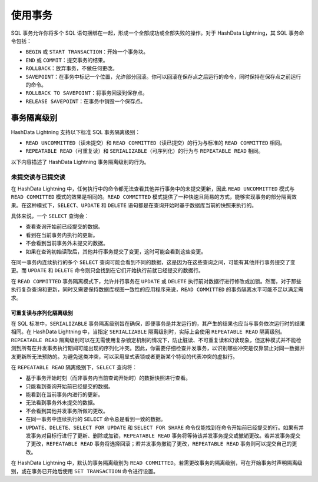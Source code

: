 .. raw:: latex

   \newpage

使用事务
========

SQL 事务允许你将多个 SQL 语句捆绑在一起，形成一个全部成功或全部失败的操作。对于 HashData Lightning，其 SQL 事务命令包括：

-  ``BEGIN`` 或 ``START TRANSACTION``\ ：开始一个事务块。
-  ``END`` 或 ``COMMIT``\ ：提交事务的结果。
-  ``ROLLBACK``\ ：放弃事务，不做任何更改。
-  ``SAVEPOINT``\ ：在事务中标记一个位置，允许部分回滚。你可以回滚在保存点之后运行的命令，同时保持在保存点之前运行的命令。
-  ``ROLLBACK TO SAVEPOINT``\ ：将事务回滚到保存点。
-  ``RELEASE SAVEPOINT``\ ：在事务中销毁一个保存点。

事务隔离级别
------------

HashData Lightning 支持以下标准 SQL 事务隔离级别：

-  ``READ UNCOMMITTED``\ （读未提交）和 ``READ COMMITTED``\ （读已提交）的行为与标准的 ``READ COMMITTED`` 相同。
-  ``REPEATABLE READ``\ （可重复读）和 ``SERIALIZABLE``\ （可序列化）的行为与 ``REPEATABLE READ`` 相同。

以下内容描述了 HashData Lightning 事务隔离级别的行为。

未提交读与已提交读
~~~~~~~~~~~~~~~~~~

在 HashData Lightning 中，任何执行中的命令都无法查看其他并行事务中的未提交更新，因此 ``READ UNCOMMITTED`` 模式与 ``READ COMMITTED`` 模式的效果是相同的。\ ``READ COMMITTED`` 模式提供了一种快速且简易的方式，能够实现事务的部分隔离效果。在这种模式下，\ ``SELECT``\ 、\ ``UPDATE`` 和 ``DELETE`` 语句都是在查询开始时基于数据库当前的快照来执行的。

具体来说，一个 ``SELECT`` 查询会：

-  查看查询开始前已经提交的数据。
-  看到在当前事务内执行的更新。
-  不会看到当前事务外未提交的数据。
-  如果在查询初始读取后，其他并行事务提交了变更，这时可能会看到这些变更。

在同一事务内连续执行的多个 ``SELECT`` 查询可能会看到不同的数据，这是因为在这些查询之间，可能有其他并行事务提交了变更。而 ``UPDATE`` 和 ``DELETE`` 命令则只会找到在它们开始执行前就已经提交的数据行。

在 ``READ COMMITTED`` 事务隔离模式下，允许并行事务在 ``UPDATE`` 或 ``DELETE`` 执行前对数据行进行修改或加锁。然而，对于那些执行复杂查询和更新，同时又需要保持数据库视图一致性的应用程序来说，\ ``READ COMMITTED`` 的事务隔离水平可能不足以满足需求。

可重复读与序列化隔离级别
^^^^^^^^^^^^^^^^^^^^^^^^

在 SQL 标准中，\ ``SERIALIZABLE`` 事务隔离级别旨在确保，即便事务是并发运行的，其产生的结果也应当与事务依次运行时的结果相同。在 HashData Lightning 中，当指定 ``SERIALIZABLE`` 隔离级别时，实际上会使用 ``REPEATABLE READ`` 隔离级别。\ ``REPEATABLE READ`` 隔离级别可以在无需使用复杂锁定机制的情况下，防止脏读、不可重复读和幻读现象，但这种模式并不能检测到所有在并发事务执行期间可能出现的序列化冲突。因此，你需要仔细检查并发事务，以识别哪些冲突是仅靠禁止对同一数据并发更新所无法预防的。为避免这类冲突，可以采用显式表锁或者更新某个特设的代表冲突的虚拟行。

在 ``REPEATABLE READ`` 隔离级别下，\ ``SELECT`` 查询将：

-  基于事务开始时刻（而非事务内当前查询开始时）的数据快照进行查看。
-  只能看到查询开始前已经提交的数据。
-  能看到在当前事务内进行的更新。
-  无法看到事务外未提交的数据。
-  不会看到其他并发事务所做的更改。
-  在同一事务中连续执行的 ``SELECT`` 命令总是看到一致的数据。
-  ``UPDATE``\ 、\ ``DELETE``\ 、\ ``SELECT FOR UPDATE`` 和 ``SELECT FOR SHARE`` 命令仅能找到在命令开始前已经提交的行。如果有并发事务对目标行进行了更新、删除或加锁，\ ``REPEATABLE READ`` 事务将等待该并发事务提交或撤销更改。若并发事务提交了更改，\ ``REPEATABLE READ`` 事务将选择回滚；若并发事务撤销了更改，\ ``REPEATABLE READ`` 事务则可以提交自己的更改。

在 HashData Lightning 中，默认的事务隔离级别为 ``READ COMMITTED``\ 。若需更改事务的隔离级别，可在开始事务时声明隔离级别，或在事务已开始后使用 ``SET TRANSACTION`` 命令进行设置。

